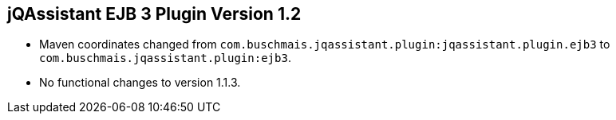 == jQAssistant EJB 3 Plugin Version 1.2

- Maven coordinates changed from `com.buschmais.jqassistant.plugin:jqassistant.plugin.ejb3`
  to `com.buschmais.jqassistant.plugin:ejb3`.
- No functional changes to version 1.1.3.
